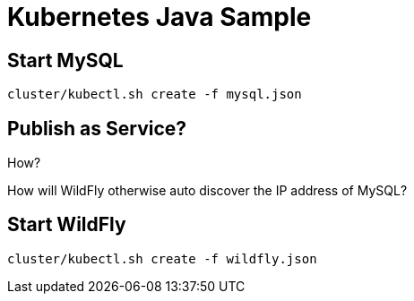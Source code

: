 = Kubernetes Java Sample

== Start MySQL

[source,text]
----
cluster/kubectl.sh create -f mysql.json
----

== Publish as Service?

How?

How will WildFly otherwise auto discover the IP address of MySQL?

== Start WildFly

[source,text]
----
cluster/kubectl.sh create -f wildfly.json
----
